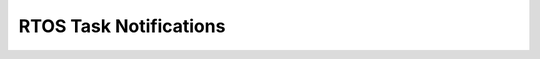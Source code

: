 RTOS Task Notifications
-----------------------

.. doxygendefine::  xTaskNotifyGive
   :project: freertos

.. doxygenfunction::  vTaskNotifyGiveFromISR
   :project: freertos

.. doxygenfunction::  ulTaskNotifyTake
   :project: freertos

.. doxygendefine:: xTaskNotify
   :project: freertos

.. doxygendefine:: xTaskNotifyAndQuery
   :project: freertos

.. doxygendefine:: xTaskNotifyAndQueryFromISR
   :project: freertos

.. doxygendefine:: xTaskNotifyFromISR
   :project: freertos

.. doxygenfunction:: xTaskNotifyWait
   :project: freertos

.. doxygenfunction:: xTaskNotifyStateClear
   :project: freertos